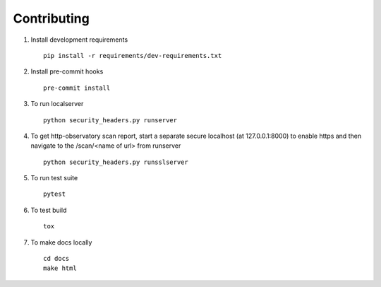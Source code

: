 Contributing
============

1. Install development requirements  ::

    pip install -r requirements/dev-requirements.txt


2. Install pre-commit hooks  ::

    pre-commit install


3. To run localserver  ::

    python security_headers.py runserver


4. To get http-observatory scan report, start a separate secure localhost (at 127.0.0.1:8000) to enable https and then navigate to the /scan/<name of url> from runserver  ::

    python security_headers.py runsslserver


5. To run test suite ::

    pytest


6. To test build ::

    tox


7. To make docs locally ::

    cd docs
    make html
